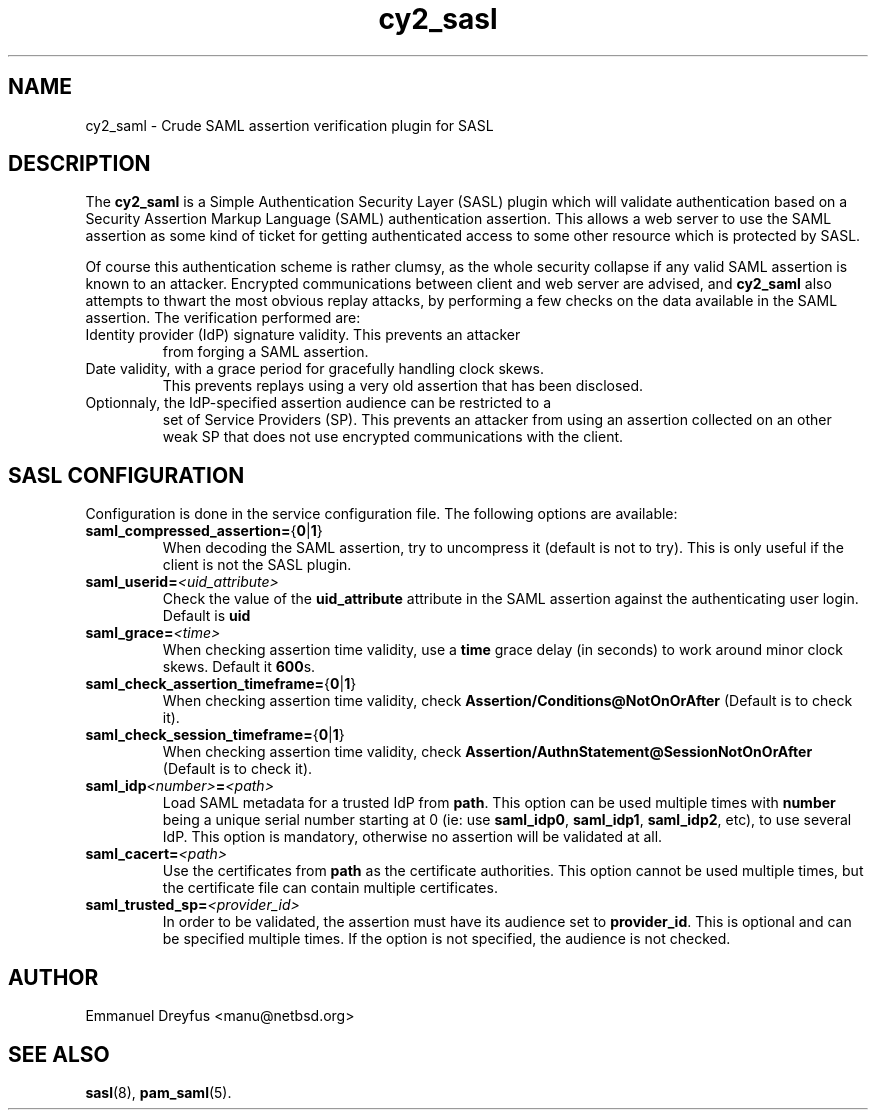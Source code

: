 .\"
.\" $Id: cy2_saml.5,v 1.4 2011/04/03 05:22:45 manu Exp $
.\"
.\" Copyright (c) 2009,2011 Emmanuel Dreyfus
.\" All rights reserved.
.\"
.\" Redistribution and use in source and binary forms, with or without
.\" modification, are permitted provided that the following conditions
.\" are met:
.\" 1. Redistributions of source code must retain the above copyright
.\"    notice, this list of conditions and the following disclaimer.
.\" 2. Redistributions in binary form must reproduce the above copyright
.\"    notice, this list of conditions and the following disclaimer in the
.\"    documentation and/or other materials provided with the distribution.
.\" 3. All advertising materials mentioning features or use of this software
.\"    must display the following acknowledgement:
.\"        This product includes software developed by Emmanuel Dreyfus
.\"
.\" THIS SOFTWARE IS PROVIDED ``AS IS'' AND ANY EXPRESS OR IMPLIED
.\" WARRANTIES, INCLUDING, BUT NOT LIMITED TO, THE IMPLIED WARRANTIES
.\" OF MERCHANTABILITY AND FITNESS FOR A PARTICULAR PURPOSE ARE
.\" DISCLAIMED. IN NO EVENT SHALL THE AUTHOR BE LIABLE FOR ANY DIRECT,
.\" INDIRECT, INCIDENTAL, SPECIAL, EXEMPLARY, OR CONSEQUENTIAL DAMAGES
.\" (INCLUDING, BUT NOT LIMITED TO, PROCUREMENT OF SUBSTITUTE GOODS OR
.\" SERVICES; LOSS OF USE, DATA, OR PROFITS; OR BUSINESS INTERRUPTION)
.\" HOWEVER CAUSED AND ON ANY THEORY OF LIABILITY, WHETHER IN CONTRACT,
.\" STRICT LIABILITY, OR TORT (INCLUDING NEGLIGENCE OR OTHERWISE)
.\" ARISING IN ANY WAY OUT OF THE USE OF THIS SOFTWARE, EVEN IF ADVISED
.\" OF THE POSSIBILITY OF SUCH DAMAGE.
.\"
.TH cy2_sasl 5
.SH NAME
cy2_saml \- Crude SAML assertion verification plugin for SASL
.SH DESCRIPTION
The
.B cy2_saml
is a Simple Authentication Security Layer (SASL) plugin which will validate
authentication based on a Security Assertion Markup Language (SAML)
authentication assertion. This allows a web server to use the
SAML assertion as some kind of ticket for getting authenticated access
to some other resource which is protected by SASL.
.LP
Of course this authentication scheme is rather clumsy, as the whole
security collapse if any valid SAML assertion is known to an attacker.
Encrypted communications between client and web server are advised, and
.B cy2_saml
also attempts to thwart the most obvious replay attacks, by performing
a few checks on the data available in the SAML assertion. The verification
performed are:
.LP
.TP
Identity provider (IdP) signature validity. This prevents an attacker
from forging a SAML assertion.
.TP
Date validity, with a grace period for gracefully handling clock skews.
This prevents replays using a very old assertion that has been disclosed.
.TP
Optionnaly, the IdP-specified assertion audience can be restricted to a
set of Service Providers (SP). This prevents an attacker from using an
assertion collected on an other weak SP that does not use encrypted
communications with the client.
.SH SASL CONFIGURATION
Configuration is done in the service configuration file. The following
options are available:
.LP
.TP
.BR saml_compressed_assertion= { 0 | 1 }
When decoding the SAML assertion, try to uncompress it (default is not
to try). This is only useful if the client is not the SASL plugin.
.TP
.BI saml_userid= <uid_attribute>
Check the value of the
.B uid_attribute
attribute in the SAML assertion against the authenticating user login.
Default is
.B uid
.TP
.BI saml_grace= <time>
When checking assertion time validity, use a
.B time
grace delay (in seconds) to work around minor clock skews. Default it
.BR 600 s.
.TP
.BR saml_check_assertion_timeframe= { 0 | 1 }
When checking assertion time validity, check
.B Assertion/Conditions@NotOnOrAfter
(Default is to check it).
.TP
.BR saml_check_session_timeframe= { 0 | 1 }
When checking assertion time validity, check
.B Assertion/AuthnStatement@SessionNotOnOrAfter
(Default is to check it).
.TP
.BI saml_idp <number> = <path>
Load SAML metadata for a trusted IdP from
.BR path .
This option can be used multiple times with
.B number
being a unique serial number starting at 0 (ie: use
.BR saml_idp0 ,
.BR saml_idp1 ,
.BR saml_idp2 ,
etc), to use several IdP. This option
is mandatory, otherwise no assertion will be validated at all.
.TP
.BI saml_cacert= <path>
Use the certificates from
.B path
as the certificate authorities. This option cannot be used multiple times,
but the certificate file can contain multiple certificates.
.TP
.BI saml_trusted_sp= <provider_id>
In order to be validated, the assertion must have its audience set to
.BR provider_id .
This is optional and can be specified multiple times. If the option is
not specified, the audience is not checked.
.SH AUTHOR
Emmanuel Dreyfus <manu@netbsd.org>
.SH SEE ALSO
.BR sasl (8),
.BR pam_saml (5).
